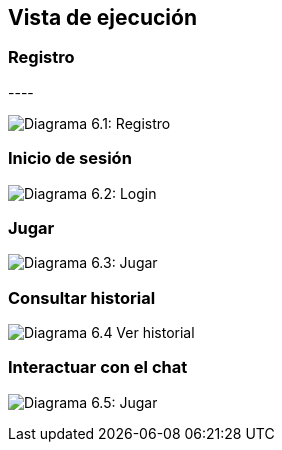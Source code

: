 ifndef::imagesdir[:imagesdir: ../images]

[[section-runtime-view]]
== Vista de ejecución


ifdef::arc42help[]
[role="arc42help"]
****
.Contents
The runtime view describes concrete behavior and interactions of the system’s building blocks in form of scenarios from the following areas:

* important use cases or features: how do building blocks execute them?
* interactions at critical external interfaces: how do building blocks cooperate with users and neighboring systems?
* operation and administration: launch, start-up, stop
* error and exception scenarios

Remark: The main criterion for the choice of possible scenarios (sequences, workflows) is their *architectural relevance*. It is *not* important to describe a large number of scenarios. You should rather document a representative selection.

.Motivation
You should understand how (instances of) building blocks of your system perform their job and communicate at runtime.
You will mainly capture scenarios in your documentation to communicate your architecture to stakeholders that are less willing or able to read and understand the static models (building block view, deployment view).

.Form
There are many notations for describing scenarios, e.g.

* numbered list of steps (in natural language)
* activity diagrams or flow charts
* sequence diagrams
* BPMN or EPCs (event process chains)
* state machines
* ...


.Further Information

See https://docs.arc42.org/section-6/[Runtime View] in the arc42 documentation.

****
endif::arc42help[]


.* _<insert runtime diagram or textual description of the scenario>_
.* _<insert description of the notable aspects of the interactions between the
.building block instances depicted in this diagram.>_

.It is possible to use a sequence diagram:

[plantuml,"Sequence diagram",png]
.----
.actor Alice
.actor Bob
.database Pod as "Bob's Pod"
.Alice -> Bob: Authentication Request
.Bob --> Alice: Authentication Response
.Alice  --> Pod: Store route
.Alice -> Bob: Another authentication Request
.Alice <-- Bob: another authentication Response
.----

=== Registro
image:06_register.png["Diagrama 6.1: Registro"]

=== Inicio de sesión

image:06_login.png["Diagrama 6.2: Login"]

=== Jugar

image:06_play.png["Diagrama 6.3: Jugar"]

=== Consultar historial

image:06_history.png["Diagrama 6.4 Ver historial"]

=== Interactuar con el chat

image:06_userLlm.png["Diagrama 6.5: Jugar"]
